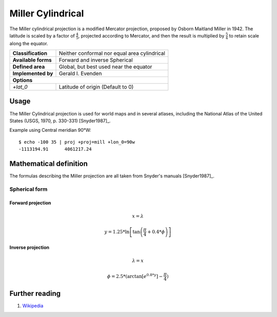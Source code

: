 .. _mill:

********************************************************************************
Miller Cylindrical
********************************************************************************

The Miller cylindrical projection is a modified Mercator projection, proposed by Osborn Maitland Miller in 1942.
The latitude is scaled by a factor of :math:`\frac{4}{5}`, projected according to Mercator, and then the result is multiplied by :math:`\frac{5}{4}` to retain scale along the equator.

+---------------------+--------------------------------------------------------------------------------+
| **Classification**  | Neither conformal nor equal area cylindrical                                   |
+---------------------+--------------------------------------------------------------------------------+
| **Available forms** | Forward and inverse Spherical                                                  |
+---------------------+--------------------------------------------------------------------------------+
| **Defined area**    | Global, but best used near the equator                                         |
+---------------------+--------------------------------------------------------------------------------+
| **Implemented by**  | Gerald I. Evenden                                                              |
+---------------------+--------------------------------------------------------------------------------+
| **Options**                                                                                          |
+---------------------+--------------------------------------------------------------------------------+
| `+lat_0`            | Latitude of origin (Default to 0)                                              |
+---------------------+--------------------------------------------------------------------------------+

.. image:: ./images/mill.png
   :scale: 50%
   :alt:   Miller Cylindrical  

Usage
########

The Miller Cylindrical projection is used for world maps and in several atlases,
including the National Atlas of the United States (USGS, 1970, p. 330-331) [Snyder1987]_.

Example using Central meridian 90°W::

    $ echo -100 35 | proj +proj=mill +lon_0=90w
    -1113194.91      4061217.24

Mathematical definition
#######################

The formulas describing the Miller projection are all taken from Snyder's manuals [Snyder1987]_.

Spherical form
**************

Forward projection
==================

.. math::

    x = \lambda

.. math::

   y = 1.25 * \ln \left[ \tan \left(\frac{\pi}{4} + 0.4 * \phi \right) \right]


Inverse projection
==================

.. math::

    \lambda = x

.. math::

    \phi = 2.5 * ( \arctan \left[ e^{0.8 * y} \right] - \frac{\pi}{4}  )

Further reading
###############

#. `Wikipedia <https://en.wikipedia.org/wiki/Miller_cylindrical_projection>`_

